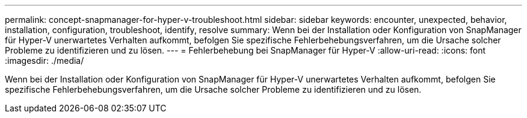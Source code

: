 ---
permalink: concept-snapmanager-for-hyper-v-troubleshoot.html 
sidebar: sidebar 
keywords: encounter, unexpected, behavior, installation, configuration, troubleshoot, identify, resolve 
summary: Wenn bei der Installation oder Konfiguration von SnapManager für Hyper-V unerwartetes Verhalten aufkommt, befolgen Sie spezifische Fehlerbehebungsverfahren, um die Ursache solcher Probleme zu identifizieren und zu lösen. 
---
= Fehlerbehebung bei SnapManager für Hyper-V
:allow-uri-read: 
:icons: font
:imagesdir: ./media/


[role="lead"]
Wenn bei der Installation oder Konfiguration von SnapManager für Hyper-V unerwartetes Verhalten aufkommt, befolgen Sie spezifische Fehlerbehebungsverfahren, um die Ursache solcher Probleme zu identifizieren und zu lösen.
